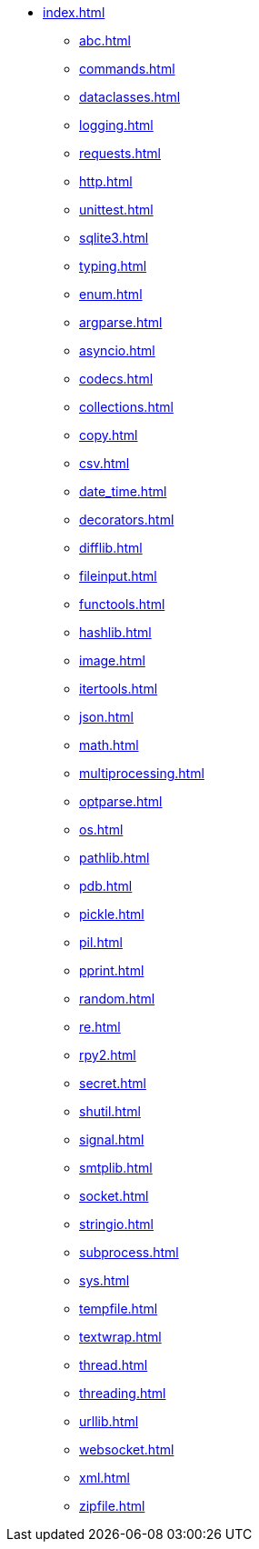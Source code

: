 * xref:index.adoc[]
** xref:abc.adoc[]
** xref:commands.adoc[]
** xref:dataclasses.adoc[]
** xref:logging.adoc[]
** xref:requests.adoc[]
** xref:http.adoc[]
** xref:unittest.adoc[]
** xref:sqlite3.adoc[]
** xref:typing.adoc[]
** xref:enum.adoc[]
** xref:argparse.adoc[]
** xref:asyncio.adoc[]
** xref:codecs.adoc[]
** xref:collections.adoc[]
** xref:copy.adoc[]
** xref:csv.adoc[]
** xref:date_time.adoc[]
** xref:decorators.adoc[]
** xref:difflib.adoc[]
** xref:fileinput.adoc[]
** xref:functools.adoc[]
** xref:hashlib.adoc[]
** xref:image.adoc[]
** xref:itertools.adoc[]
** xref:json.adoc[]
** xref:math.adoc[]
** xref:multiprocessing.adoc[]
** xref:optparse.adoc[]
** xref:os.adoc[]
** xref:pathlib.adoc[]
** xref:pdb.adoc[]
** xref:pickle.adoc[]
** xref:pil.adoc[]
** xref:pprint.adoc[]
** xref:random.adoc[]
** xref:re.adoc[]
** xref:rpy2.adoc[]
** xref:secret.adoc[]
** xref:shutil.adoc[]
** xref:signal.adoc[]
** xref:smtplib.adoc[]
** xref:socket.adoc[]
** xref:stringio.adoc[]
** xref:subprocess.adoc[]
** xref:sys.adoc[]
** xref:tempfile.adoc[]
** xref:textwrap.adoc[]
** xref:thread.adoc[]
** xref:threading.adoc[]
** xref:urllib.adoc[]
** xref:websocket.adoc[]
** xref:xml.adoc[]
** xref:zipfile.adoc[]